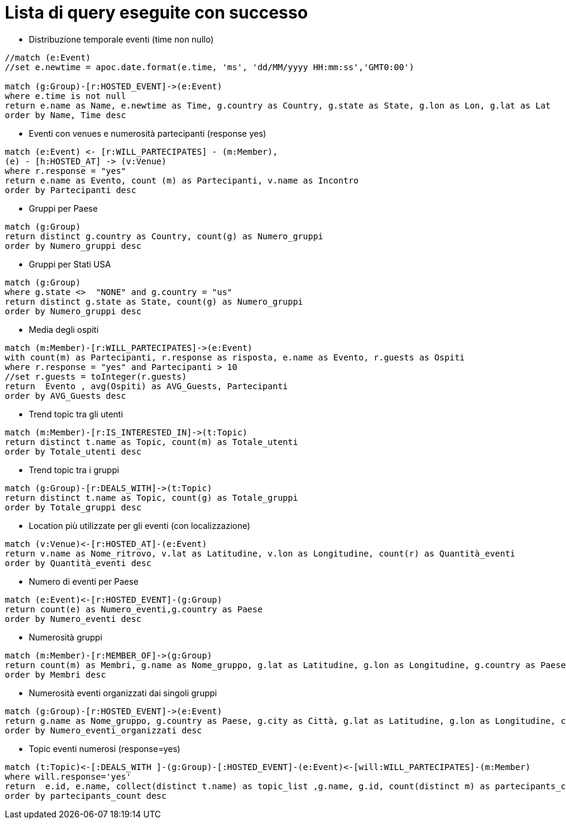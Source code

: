 = Lista di query eseguite con successo

* Distribuzione temporale eventi (time non nullo)

[source, cypher]
----
//match (e:Event)
//set e.newtime = apoc.date.format(e.time, 'ms', 'dd/MM/yyyy HH:mm:ss','GMT0:00')

match (g:Group)-[r:HOSTED_EVENT]->(e:Event)
where e.time is not null
return e.name as Name, e.newtime as Time, g.country as Country, g.state as State, g.lon as Lon, g.lat as Lat
order by Name, Time desc
----

* Eventi con venues e numerosità partecipanti (response yes)

[source, cypher]
----
match (e:Event) <- [r:WILL_PARTECIPATES] - (m:Member),
(e) - [h:HOSTED_AT] -> (v:Venue)
where r.response = "yes"
return e.name as Evento, count (m) as Partecipanti, v.name as Incontro
order by Partecipanti desc
----

* Gruppi per Paese

[source, cypher]
----
match (g:Group)
return distinct g.country as Country, count(g) as Numero_gruppi
order by Numero_gruppi desc
----

* Gruppi per Stati USA

[source, cypher]
----
match (g:Group)
where g.state <>  "NONE" and g.country = "us"
return distinct g.state as State, count(g) as Numero_gruppi
order by Numero_gruppi desc
----

* Media degli ospiti

[source, cypher]
----
match (m:Member)-[r:WILL_PARTECIPATES]->(e:Event)
with count(m) as Partecipanti, r.response as risposta, e.name as Evento, r.guests as Ospiti
where r.response = "yes" and Partecipanti > 10
//set r.guests = toInteger(r.guests)
return  Evento , avg(Ospiti) as AVG_Guests, Partecipanti
order by AVG_Guests desc
----

* Trend topic tra gli utenti

[source, cypher]
----
match (m:Member)-[r:IS_INTERESTED_IN]->(t:Topic)
return distinct t.name as Topic, count(m) as Totale_utenti
order by Totale_utenti desc
----

* Trend topic tra i gruppi

[source, cypher]
----
match (g:Group)-[r:DEALS_WITH]->(t:Topic)
return distinct t.name as Topic, count(g) as Totale_gruppi
order by Totale_gruppi desc
----

* Location più utilizzate per gli eventi (con localizzazione)
[source, cypher]
----
match (v:Venue)<-[r:HOSTED_AT]-(e:Event)
return v.name as Nome_ritrovo, v.lat as Latitudine, v.lon as Longitudine, count(r) as Quantità_eventi
order by Quantità_eventi desc
----

* Numero di eventi per Paese

[source, cypher]
----
match (e:Event)<-[r:HOSTED_EVENT]-(g:Group)
return count(e) as Numero_eventi,g.country as Paese
order by Numero_eventi desc
----

* Numerosità gruppi

[source, cypher]
----
match (m:Member)-[r:MEMBER_OF]->(g:Group)
return count(m) as Membri, g.name as Nome_gruppo, g.lat as Latitudine, g.lon as Longitudine, g.country as Paese, g.city as Citt�
order by Membri desc
----

* Numerosità eventi organizzati dai singoli gruppi

[source, cypher]
----
match (g:Group)-[r:HOSTED_EVENT]->(e:Event)
return g.name as Nome_gruppo, g.country as Paese, g.city as Città, g.lat as Latitudine, g.lon as Longitudine, count(e) as Numero_eventi_organizzati
order by Numero_eventi_organizzati desc
----


* Topic eventi numerosi (response=yes)

[source, cypher]
----
match (t:Topic)<-[:DEALS_WITH ]-(g:Group)-[:HOSTED_EVENT]-(e:Event)<-[will:WILL_PARTECIPATES]-(m:Member)
where will.response='yes'
return  e.id, e.name, collect(distinct t.name) as topic_list ,g.name, g.id, count(distinct m) as partecipants_count
order by partecipants_count desc
----
